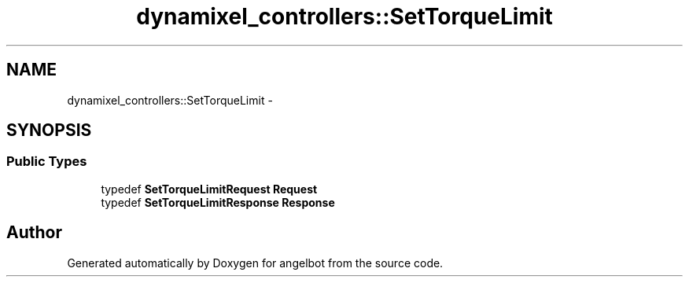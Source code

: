 .TH "dynamixel_controllers::SetTorqueLimit" 3 "Sat Jul 9 2016" "angelbot" \" -*- nroff -*-
.ad l
.nh
.SH NAME
dynamixel_controllers::SetTorqueLimit \- 
.SH SYNOPSIS
.br
.PP
.SS "Public Types"

.in +1c
.ti -1c
.RI "typedef \fBSetTorqueLimitRequest\fP \fBRequest\fP"
.br
.ti -1c
.RI "typedef \fBSetTorqueLimitResponse\fP \fBResponse\fP"
.br
.in -1c

.SH "Author"
.PP 
Generated automatically by Doxygen for angelbot from the source code\&.
